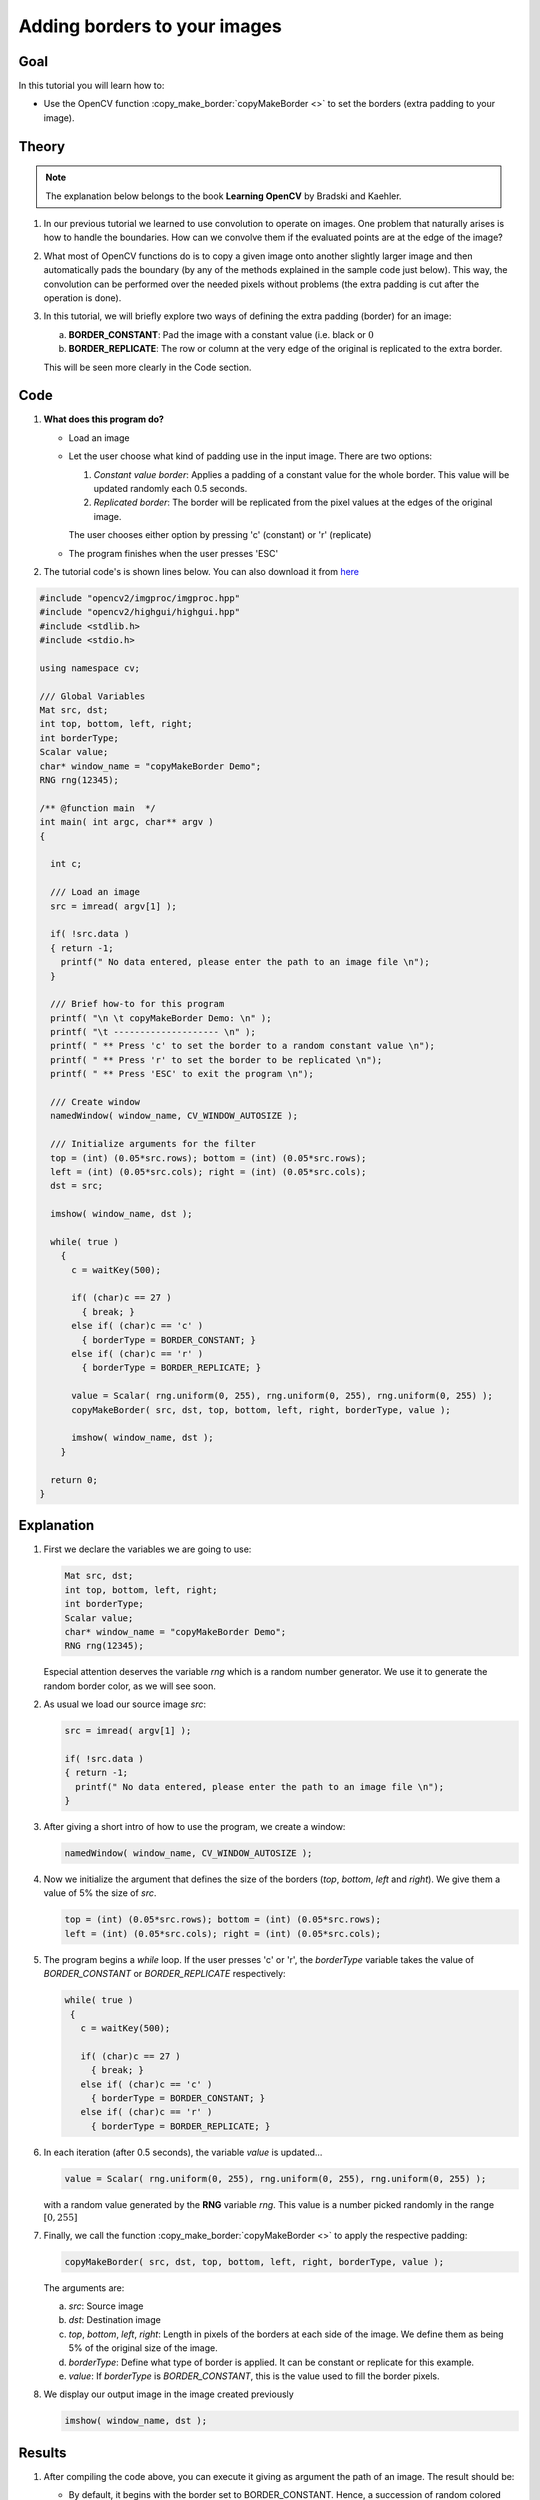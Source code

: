 .. _copyMakeBorderTutorial:

Adding borders to your images
******************************

Goal
=====

In this tutorial you will learn how to:

.. container:: enumeratevisibleitemswithsquare

   * Use the OpenCV function :copy_make_border:`copyMakeBorder <>` to set the borders (extra padding to your image).

Theory
========

.. note::
   The explanation below belongs to the book **Learning OpenCV** by Bradski and Kaehler.


#. In our previous tutorial we learned to use convolution to operate on images. One problem that naturally arises is how to handle the boundaries. How can we convolve them if the evaluated points are at the edge of the image?

#. What most of OpenCV functions do is to copy a given image onto another slightly larger image and then automatically pads the boundary (by any of the methods explained in the sample code just below). This way, the convolution  can be performed over the needed pixels without problems (the extra padding is cut after the operation is done).

#. In this tutorial, we will briefly explore two ways of defining the extra padding (border) for an image:

   a. **BORDER_CONSTANT**: Pad the image with a constant value (i.e. black or :math:`0`

   b. **BORDER_REPLICATE**: The row or column at the very edge of the original is replicated to the extra border.

   This will be seen more clearly in the Code section.



Code
======

#. **What does this program do?**

   * Load an image
   * Let the user choose what kind of padding use in the input image. There are two options:

     #. *Constant value border*: Applies a padding of a constant value for the whole border. This value will be updated randomly each 0.5 seconds.
     #. *Replicated border*: The border will be replicated from the pixel values at the edges of the original image.

     The user chooses either option by pressing 'c' (constant) or 'r' (replicate)
   * The program finishes when the user presses 'ESC'

#. The tutorial code's is shown lines below. You can also download it from `here <http://code.opencv.org/projects/opencv/repository/revisions/master/raw/samples/cpp/tutorial_code/ImgTrans/copyMakeBorder_demo.cpp>`_


.. code-block:: cpp

   #include "opencv2/imgproc/imgproc.hpp"
   #include "opencv2/highgui/highgui.hpp"
   #include <stdlib.h>
   #include <stdio.h>

   using namespace cv;

   /// Global Variables
   Mat src, dst;
   int top, bottom, left, right;
   int borderType;
   Scalar value;
   char* window_name = "copyMakeBorder Demo";
   RNG rng(12345);

   /** @function main  */
   int main( int argc, char** argv )
   {

     int c;

     /// Load an image
     src = imread( argv[1] );

     if( !src.data )
     { return -1;
       printf(" No data entered, please enter the path to an image file \n");
     }

     /// Brief how-to for this program
     printf( "\n \t copyMakeBorder Demo: \n" );
     printf( "\t -------------------- \n" );
     printf( " ** Press 'c' to set the border to a random constant value \n");
     printf( " ** Press 'r' to set the border to be replicated \n");
     printf( " ** Press 'ESC' to exit the program \n");

     /// Create window
     namedWindow( window_name, CV_WINDOW_AUTOSIZE );

     /// Initialize arguments for the filter
     top = (int) (0.05*src.rows); bottom = (int) (0.05*src.rows);
     left = (int) (0.05*src.cols); right = (int) (0.05*src.cols);
     dst = src;

     imshow( window_name, dst );

     while( true )
       {
         c = waitKey(500);

         if( (char)c == 27 )
           { break; }
         else if( (char)c == 'c' )
           { borderType = BORDER_CONSTANT; }
         else if( (char)c == 'r' )
           { borderType = BORDER_REPLICATE; }

         value = Scalar( rng.uniform(0, 255), rng.uniform(0, 255), rng.uniform(0, 255) );
         copyMakeBorder( src, dst, top, bottom, left, right, borderType, value );

         imshow( window_name, dst );
       }

     return 0;
   }


Explanation
=============

#. First we declare the variables we are going to use:

   ..  code-block:: cpp

       Mat src, dst;
       int top, bottom, left, right;
       int borderType;
       Scalar value;
       char* window_name = "copyMakeBorder Demo";
       RNG rng(12345);

   Especial attention deserves the variable *rng* which is a random number generator. We use it to generate the random border color, as we will see soon.

#. As usual we load our source image *src*:

   .. code-block:: cpp

     src = imread( argv[1] );

     if( !src.data )
     { return -1;
       printf(" No data entered, please enter the path to an image file \n");
     }

#. After giving a short intro of how to use the program, we create a window:

   .. code-block:: cpp

     namedWindow( window_name, CV_WINDOW_AUTOSIZE );

#. Now we initialize the argument that defines the size of the borders (*top*, *bottom*, *left* and *right*). We give them a value of 5% the size of *src*.

   .. code-block:: cpp

      top = (int) (0.05*src.rows); bottom = (int) (0.05*src.rows);
      left = (int) (0.05*src.cols); right = (int) (0.05*src.cols);

#. The program begins a *while* loop. If the user presses 'c' or 'r', the *borderType* variable takes the value of *BORDER_CONSTANT* or *BORDER_REPLICATE* respectively:

   .. code-block:: cpp

      while( true )
       {
         c = waitKey(500);

         if( (char)c == 27 )
           { break; }
         else if( (char)c == 'c' )
           { borderType = BORDER_CONSTANT; }
         else if( (char)c == 'r' )
           { borderType = BORDER_REPLICATE; }

#. In each iteration (after 0.5 seconds), the variable *value* is updated...

   .. code-block:: cpp

      value = Scalar( rng.uniform(0, 255), rng.uniform(0, 255), rng.uniform(0, 255) );

   with a random value generated by the **RNG** variable *rng*. This value is a number picked randomly in the range :math:`[0,255]`

#. Finally, we call the function :copy_make_border:`copyMakeBorder <>` to apply the respective padding:

   .. code-block:: cpp

      copyMakeBorder( src, dst, top, bottom, left, right, borderType, value );

   The arguments are:

   a. *src*: Source image
   #. *dst*: Destination image
   #. *top*, *bottom*, *left*, *right*: Length in pixels of the borders at each side of the image. We define them as being 5% of the original size of the image.
   #. *borderType*: Define what type of border is applied. It can be constant or replicate for this example.
   #. *value*: If *borderType* is *BORDER_CONSTANT*, this is the value used to fill the border pixels.

#. We display our output image in the image created previously

   .. code-block:: cpp

      imshow( window_name, dst );




Results
========

#. After compiling the code above, you  can execute it giving as argument the path of an image. The result should be:

   .. container:: enumeratevisibleitemswithsquare

      * By default, it begins with the border set to BORDER_CONSTANT. Hence, a succession of random colored borders will be shown.
      * If you press 'r', the border will become a replica of the edge pixels.
      * If you press 'c', the random colored borders will appear again
      * If you press 'ESC' the program will exit.

   Below some screenshot showing how the border changes color and how the *BORDER_REPLICATE* option looks:


   .. image:: images/CopyMakeBorder_Tutorial_Results.jpg
           :alt: Final result after copyMakeBorder application
           :width: 750pt
           :align: center
